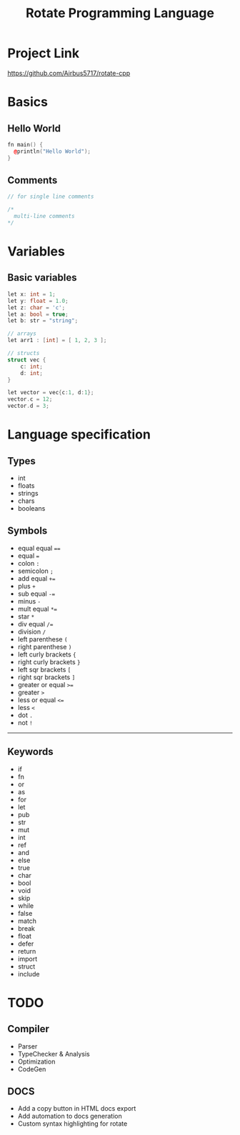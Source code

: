 #+TITLE: Rotate Programming Language
#+OPTIONS: num:nil html-style:nil timestamp:nil date:nil author:nil
#+HTML_HEAD: <link rel="stylesheet" type="text/css" href="stylesheet.css"/>
#+HTML_HEAD: <script src="code.js"></script> 

* Project Link
[[https://github.com/Airbus5717/rotate-cpp]]


* Basics
** Hello World
#+begin_src cpp
fn main() {
  @println("Hello World");
}
#+end_src

** Comments
#+begin_src cpp
// for single line comments

/*
  multi-line comments
*/
#+end_src

* Variables
** Basic variables
#+begin_src cpp
let x: int = 1;
let y: float = 1.0;
let z: char = 'c';
let a: bool = true;
let b: str = "string";

// arrays
let arr1 : [int] = [ 1, 2, 3 ];

// structs
struct vec {
    c: int;
    d: int;
}

let vector = vec{c:1, d:1};
vector.c = 12;
vector.d = 3;
#+end_src



* Language specification
** Types
- int
- floats
- strings
- chars
- booleans


** Symbols
- equal equal ====
- equal ===
- colon =:=
- semicolon =;=
- add equal =+==
- plus =+=
- sub equal =-==
- minus =-=
- mult equal =*==
- star =*=
- div equal =/==
- division =/=
- left parenthese =(=
- right parenthese =)=
- left curly brackets ={=
- right curly brackets =}=
- left sqr brackets =[=
- right sqr brackets =]=
- greater or equal =>==
- greater =>=
- less or equal =<==
- less =<=
- dot =.=
- not =!=

-----
** Keywords

- if
- fn
- or
- as
- for
- let
- pub
- str
- mut
- int
- ref
- and
- else
- true
- char
- bool
- void
- skip
- while
- false
- match
- break
- float
- defer
- return
- import
- struct
- include


* TODO 
** Compiler
- Parser
- TypeChecker & Analysis
- Optimization
- CodeGen

** DOCS
- Add a copy button in HTML docs export 
- Add automation to docs generation
- Custom syntax highlighting for rotate
